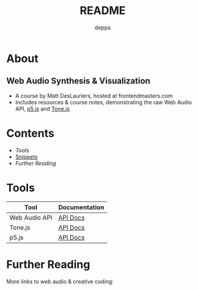 #+TITLE: README
#+AUTHOR: depps
#+OPTIONS: toc:nil

* About
** Web Audio Synthesis & Visualization
+ A course by Matt DesLauriers, hosted at frontendmasters.com
+ Includes resources & course notes, demonstrating the raw Web Audio API, [[https://p5js.org/][p5.js]] and [[https://tonejs.github.io/][Tone.js]]

* Contents
+ [[Tools][Tools]]
+ [[./docs/snippets.md][Snippets]]
+ [[Further Reading][Further Reading]]

* Tools

|---------------+---------------|
| Tool          | Documentation |
|---------------+---------------|
| Web Audio API | [[https://developer.mozilla.org/en-US/docs/Web/API/Web_Audio_API][API Docs]]      |
|---------------+---------------|
| Tone.js       | [[https://tonejs.github.io/docs/14.7.77/index.html][API Docs]]      |
|---------------+---------------|
| p5.js         | [[https://p5js.org/reference/][API Docs]]      |
|---------------+---------------|

* Further Reading
More links to web audio & creative coding:
